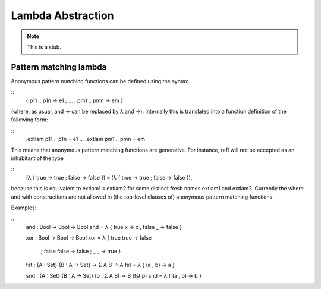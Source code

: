 .. _lambda-abstraction:

******************
Lambda Abstraction
******************

.. note::
   This is a stub.

.. _pattern-lambda:

Pattern matching lambda
-----------------------

Anonymous pattern matching functions can be defined using the syntax

::
   \ { p11 .. p1n -> e1 ; … ; pm1 .. pmn -> em }

(where, as usual, \ and -> can be replaced by λ and →). Internally this is translated into a function definition of the following form:

::
   .extlam p11 .. p1n = e1
   …
   .extlam pm1 .. pmn = em

This means that anonymous pattern matching functions are generative. For instance, refl will not be accepted as an inhabitant of the type

::
   (λ { true → true ; false → false }) ≡
   (λ { true → true ; false → false }),

because this is equivalent to extlam1 ≡ extlam2 for some distinct fresh names extlam1 and extlam2.
Currently the where and with constructions are not allowed in (the top-level clauses of) anonymous pattern matching functions.

Examples:

::
   and : Bool → Bool → Bool
   and = λ { true x → x ; false _ → false }

   xor : Bool → Bool → Bool
   xor = λ { true  true  → false
           ; false false → false
           ; _     _     → true
           }

   fst : {A : Set} {B : A → Set} → Σ A B → A
   fst = λ { (a , b) → a }
  
   snd : {A : Set} {B : A → Set} (p : Σ A B) → B (fst p)
   snd = λ { (a , b) → b }

